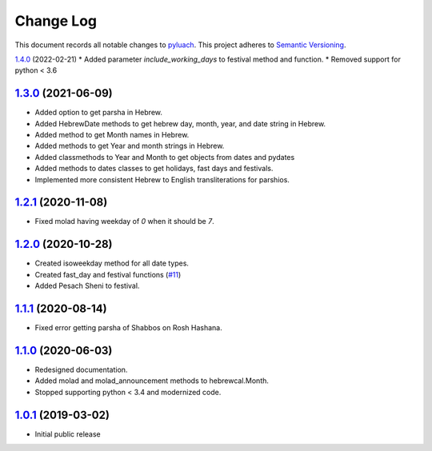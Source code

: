 ==========
Change Log
==========

This document records all notable changes to `pyluach <https://github.com/simlist/pyluach>`_.
This project adheres to `Semantic Versioning <https://semver.org/>`_.


`1.4.0`_ (2022-02-21)
* Added parameter `include_working_days` to festival method and function.
* Removed support for python < 3.6

`1.3.0`_ (2021-06-09)
---------------------
* Added option to get parsha in Hebrew.
* Added HebrewDate methods to get hebrew day, month, year, and
  date string in Hebrew.
* Added method to get Month names in Hebrew.
* Added methods to get Year and month strings in Hebrew.
* Added classmethods to Year and Month to get objects from dates and pydates
* Added methods to dates classes to get holidays, fast days and festivals.
* Implemented more consistent Hebrew to English transliterations for parshios.

`1.2.1`_ (2020-11-08)
---------------------
* Fixed molad having weekday of `0` when it should be `7`.

`1.2.0`_ (2020-10-28)
---------------------
* Created isoweekday method for all date types.
* Created fast_day and festival functions (`#11`_)
* Added Pesach Sheni to festival.

`1.1.1`_ (2020-08-14)
---------------------
* Fixed error getting parsha of Shabbos on Rosh Hashana.


`1.1.0`_ (2020-06-03)
---------------------
* Redesigned documentation.
* Added molad and molad_announcement methods to hebrewcal.Month.
* Stopped supporting python < 3.4 and modernized code.


`1.0.1`_ (2019-03-02)
---------------------

* Initial public release


.. _`1.4.0`: https://github.com/simlist/pyluach/compare/v1.3.0...v1.4.0
.. _`1.3.0`: https://github.com/simlist/pyluach/compare/v1.2.1...v1.3.0
.. _`1.2.1`: https://github.com/simlist/pyluach/compare/v1.2.0...v1.2.1
.. _`1.2.0`: https://github.com/simlist/pyluach/compare/v1.1.1...v1.2.0
.. _`1.1.1`: https://github.com/simlist/pyluach/compare/v1.1.0...v1.1.1
.. _`1.1.0`: https://github.com/simlist/pyluach/compare/v1.0.1...v1.1.0
.. _`1.0.1`: https://github.com/simlist/pyluach/releases/tag/v1.0.1

.. _`#11`: https://github.com/simlist/pyluach/issues/11